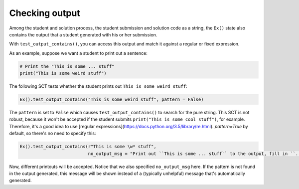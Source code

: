 Checking output
---------------

Among the student and solution process, the student submission and solution code as a string,
the ``Ex()`` state also contains the output that a student generated with his or her submission.

With ``test_output_contains()``, you can access this output and match it against a regular or fixed expression.

As an example, suppose we want a student to print out a sentence:

.. code::

    # Print the "This is some ... stuff"
    print("This is some weird stuff")


The following SCT tests whether the student prints out ``This is some weird stuff``:

.. code::

    Ex().test_output_contains("This is some weird stuff", pattern = False)

The ``pattern`` is set to ``False`` which causes ``test_output_contains()`` to search for the pure string.
This SCT is not robust, because it won't be accepted if the student submits ``print("This is some cool stuff")``, for example.
Therefore, it's a good idea to use [regular expressions](https://docs.python.org/3.5/library/re.html).
`pattern=True` by default, so there's no need to specify this:

.. code::

    Ex().test_output_contains(r"This is some \w* stuff",
                              no_output_msg = "Print out ``This is some ... stuff`` to the output, fill in ``...`` with a word you like.")

Now, different printouts will be accepted. Notice that we also specified ``no_output_msg`` here. If the pattern is not found in the output generated, this message will be shown instead of a (typically unhelpful) message that's automatically generated.
